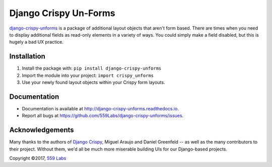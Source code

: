 ======================
Django Crispy Un-Forms
======================

`django-crispy-unforms <https://github.com/559labs/django-crispy-unforms>`_  is
a package of additional layout objects that aren't form based. There are times
when you need to display additional fields as read-only elements in a variety
of ways. You could simply make a field disabled, but this is hugely a bad UX
practice.

Installation
------------

1. Install the package with: ``pip install django-crispy-unforms``
2. Import the module into your project:  ``import crispy_unforms``
3. Use your newly found layout objects within your Crispy form layouts.

Documentation
-------------

- Documentation is available at `<http://django-crispy-unforms.readthedocs.io>`_.
- Report all bugs at `<https://github.com/559Labs/django-crispy-unforms/issues>`_.


.. image:: https://readthedocs.org/projects/django-crispy-unforms/badge/?version=latest
   :target: http://django-crispy-unforms.readthedocs.io/en/latest/?badge=latest
   :alt: Documentation Status

.. image:: https://travis-ci.org/559Labs/django-crispy-unforms.svg?branch=master
   :target: https://travis-ci.org/559Labs/django-crispy-unforms
   :alt: Travis CI Status

.. image:: https://codeclimate.com/github/559Labs/django-crispy-unforms/badges/gpa.svg
  :target: https://codeclimate.com/github/559Labs/django-crispy-unforms
  :alt: Code Climate

.. image:: https://codeclimate.com/github/559Labs/django-crispy-unforms/badges/issue_count.svg
   :target: https://codeclimate.com/github/559Labs/django-crispy-unforms
   :alt: Issue Count

.. image:: https://img.shields.io/github/forks/559labs/django-crispy-unforms.svg
   :target: https://github.com/559labs/django-crispy-unforms/network
   :alt: GitHub Forks

.. image:: https://img.shields.io/github/stars/559labs/django-crispy-unforms.svg
   :target: https://github.com/559Labs/django-crispy-unforms/stargazers
   :alt: GitHub Stars

.. image:: https://img.shields.io/badge/license-Apache%202-blue.svg
   :target: https://www.apache.org/licenses/LICENSE-2.0
   :alt: License: Apache

Acknowledgements
----------------
Many thanks to the authors of `Django Crispy <http://django-crispy-forms.readthedocs.io/>`_,
Miguel Araujo and Daniel Greenfeld -- as well as the many contributors to
their project. Without them, we'd all be much more miserable building UIs
for our Django-based projects.


Copyright ©2017, `559 Labs <http://559labs.com>`_
